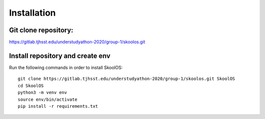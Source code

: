 Installation
============

Git clone repository:
-------

https://gitlab.tjhsst.edu/understudyathon-2020/group-1/skoolos.git

Install repository and create env
-------
Run the following commands in order to install SkoolOS:
::
    git clone https://gitlab.tjhsst.edu/understudyathon-2020/group-1/skoolos.git SkoolOS
    cd SkoolOS
    python3 -m venv env
    source env/bin/activate
    pip install -r requirements.txt
